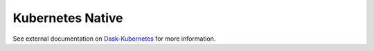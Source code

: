 Kubernetes Native
=================

See external documentation on Dask-Kubernetes_ for more information.

.. _Dask-Kubernetes: https://dask-kubernetes.readthedocs.io
